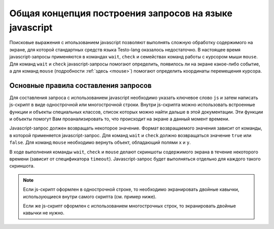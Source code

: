 ..  SPDX-License-Identifier: BSD-3-Clause
    
.. _js_general:

Общая концепция построения запросов на языке javascript
=======================================================

Поисковые выражения с ипользованием javascript позволяют выполнять сложную обработку содержимого на экране, для которой стандартных средств языка Testo-lang оказалось недостаточно. В настоящее время javascript-запросы применяются в командах ``wait``, ``check`` и семействах команд работы с курсором мыши ``mouse``. Для команд ``wait`` и ``check`` javascript-запросы помогают определить, появилось ли на экране какое-либо событие, а для команд ``mouse`` (подробности :ref:`здесь <mouse>`) помогают определить координаты перемещения курсора.


Основные правила составления запросов
-------------------------------------

Для составления запроса с использованием javascript необходимо указать ключевое слово ``js`` и затем написать js-скрипт в виде однострочной или многострочной строки. Внутри js-скрипта можно использовать встроенные функции и объекты специальных классов, список которых можно найти дальше в этой документации. Эти функции и объекты помогут Вам проанализировать то, что происходит на экране а данный момент времени.

Javascript-запрос должен возвращать некоторое значение. Формат возвращаемого значения зависит от команды, в которой применяется javascript-запрос. Для команд ``wait`` и ``check`` должно возвращаться значение ``true`` или ``false``. Для команд ``mouse`` необходимо вернуть объект, обладающий полями ``x`` и ``y``.

В ходе выполнения команды ``wait``, ``check`` и ``mouse`` делают скриншоты содержимого экрана в течение некоторого времени (зависит от спецификатора ``timeout``). Javascript-запрос будет выполняться отдельно для каждого такого скриншота.

.. note::
	Если js-скрипт оформлен в однострочной строке, то необходимо экранировать двойные кавычки, использующиеся внутри самого скрипта (см. пример ниже).

	Если же js-скрипт оформлен с использованием многострочных строк, то экранировать двойные кавычки не нужно.

